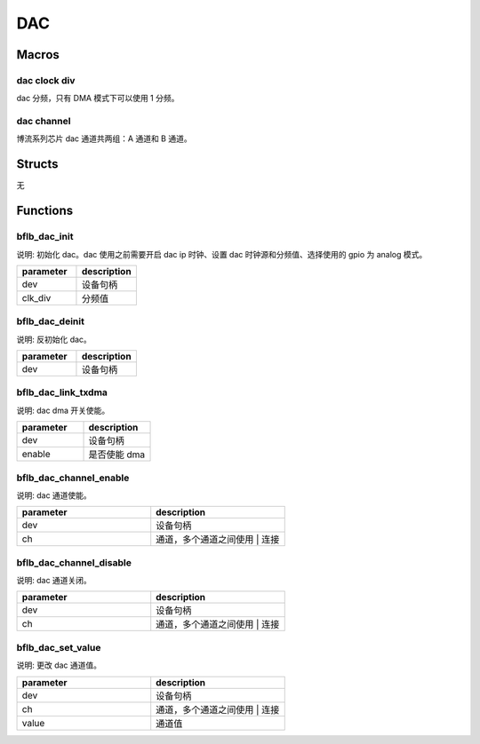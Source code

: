 DAC
=============

Macros
------------

dac clock div
^^^^^^^^^^^^^^^^^^^^^^^^^

dac 分频，只有 DMA 模式下可以使用 1 分频。

.. code-block:: c
   :linenos:

   #define DAC_CLK_DIV_16 0
   #define DAC_CLK_DIV_32 1
   #define DAC_CLK_DIV_64 3
   #define DAC_CLK_DIV_1  4

dac channel
^^^^^^^^^^^^^^^^^^^^^^^^^

博流系列芯片 dac 通道共两组：A 通道和 B 通道。

.. code-block:: c
   :linenos:

    #define DAC_CHANNEL_A (1 << 0)
    #define DAC_CHANNEL_B (1 << 1)

Structs
------------

无

Functions
------------

bflb_dac_init
^^^^^^^^^^^^^^^^^^^^

说明: 初始化 dac。dac 使用之前需要开启 dac ip 时钟、设置 dac 时钟源和分频值、选择使用的 gpio 为 analog 模式。

.. code-block:: c
   :linenos:

    void bflb_dac_init(struct bflb_device_s *dev, uint8_t clk_div);

.. list-table::
    :widths: 10 10
    :header-rows: 1

    * - parameter
      - description
    * - dev
      - 设备句柄
    * - clk_div
      - 分频值

bflb_dac_deinit
^^^^^^^^^^^^^^^^^^^^

说明: 反初始化 dac。

.. code-block:: c
   :linenos:

    void bflb_dac_deinit(struct bflb_device_s *dev);

.. list-table::
    :widths: 10 10
    :header-rows: 1

    * - parameter
      - description
    * - dev
      - 设备句柄

bflb_dac_link_txdma
^^^^^^^^^^^^^^^^^^^^^^^^^^^

说明: dac dma 开关使能。

.. code-block:: c
   :linenos:

    void bflb_dac_link_txdma(struct bflb_device_s *dev, bool enable);

.. list-table::
    :widths: 10 10
    :header-rows: 1

    * - parameter
      - description
    * - dev
      - 设备句柄
    * - enable
      - 是否使能 dma

bflb_dac_channel_enable
^^^^^^^^^^^^^^^^^^^^^^^^^^^

说明: dac 通道使能。

.. code-block:: c
   :linenos:

    void bflb_dac_channel_enable(struct bflb_device_s *dev, uint8_t ch);

.. list-table::
    :widths: 10 10
    :header-rows: 1

    * - parameter
      - description
    * - dev
      - 设备句柄
    * - ch
      - 通道，多个通道之间使用 | 连接

bflb_dac_channel_disable
^^^^^^^^^^^^^^^^^^^^^^^^^^^

说明: dac 通道关闭。

.. code-block:: c
   :linenos:

    void bflb_dac_channel_disable(struct bflb_device_s *dev, uint8_t ch);

.. list-table::
    :widths: 10 10
    :header-rows: 1

    * - parameter
      - description
    * - dev
      - 设备句柄
    * - ch
      - 通道，多个通道之间使用 | 连接

bflb_dac_set_value
^^^^^^^^^^^^^^^^^^^^^^^^^^^

说明: 更改 dac 通道值。

.. code-block:: c
   :linenos:

    void bflb_dac_set_value(struct bflb_device_s *dev, uint8_t ch, uint16_t value);

.. list-table::
    :widths: 10 10
    :header-rows: 1

    * - parameter
      - description
    * - dev
      - 设备句柄
    * - ch
      - 通道，多个通道之间使用 | 连接
    * - value
      - 通道值